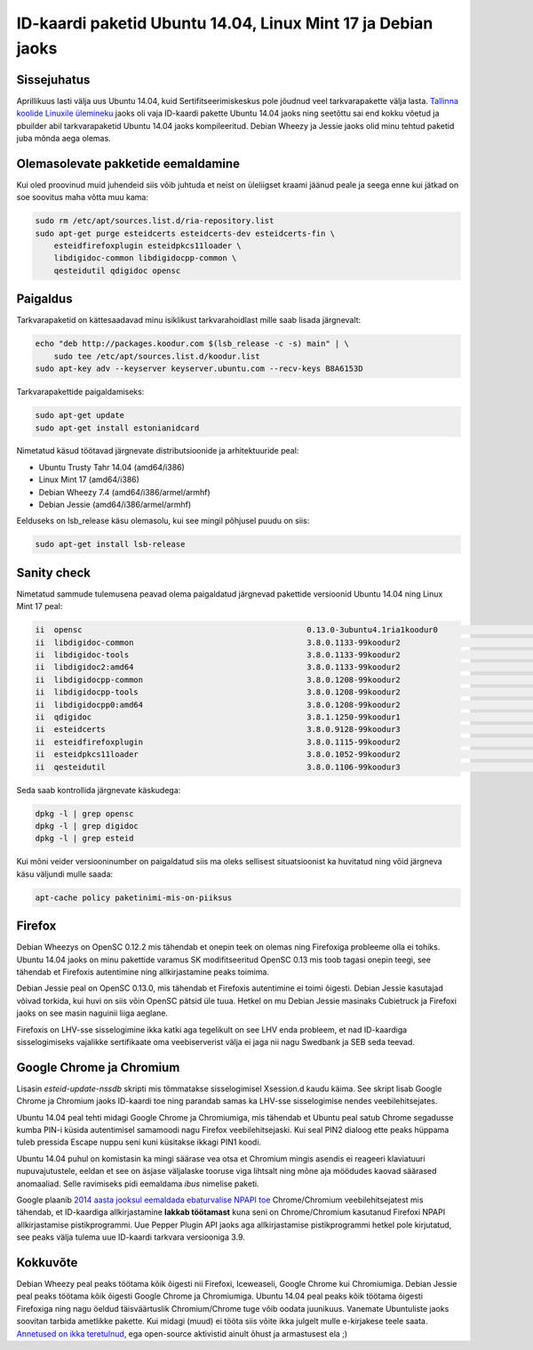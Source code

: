 .. title: ID-kaardi paketid Ubuntu 14.04, Linux Mint 17 ja Debian jaoks
.. author: Lauri Võsandi <lauri.vosandi@gmail.com>
.. date: 2014-04-18

ID-kaardi paketid Ubuntu 14.04, Linux Mint 17 ja Debian jaoks
=============================================================

Sissejuhatus
------------

Aprillikuus lasti välja uus Ubuntu 14.04, kuid Sertifitseerimiskeskus pole jõudnud veel 
tarkvarapakette välja lasta.
`Tallinna koolide Linuxile ülemineku <http://bitbucket.org/lauri.vosandi/lauri-edu>`_ jaoks oli vaja
ID-kaardi pakette Ubuntu 14.04 jaoks ning seetõttu sai end kokku võetud ja pbuilder abil tarkvarapaketid
Ubuntu 14.04 jaoks kompileeritud.
Debian Wheezy ja Jessie jaoks olid minu tehtud paketid juba mõnda aega olemas.

Olemasolevate pakketide eemaldamine
-----------------------------------

Kui oled proovinud muid juhendeid siis võib juhtuda et neist on üleliigset kraami
jäänud peale ja seega enne kui jätkad on soe soovitus maha võtta muu kama:

.. code:: bash

    sudo rm /etc/apt/sources.list.d/ria-repository.list
    sudo apt-get purge esteidcerts esteidcerts-dev esteidcerts-fin \
        esteidfirefoxplugin esteidpkcs11loader \
        libdigidoc-common libdigidocpp-common \
        qesteidutil qdigidoc opensc

Paigaldus
---------

Tarkvarapaketid on kättesaadavad minu isiklikust tarkvarahoidlast mille saab lisada järgnevalt:

.. code:: bash

    echo "deb http://packages.koodur.com $(lsb_release -c -s) main" | \
        sudo tee /etc/apt/sources.list.d/koodur.list
    sudo apt-key adv --keyserver keyserver.ubuntu.com --recv-keys B8A6153D

Tarkvarapakettide paigaldamiseks:

.. code:: bash

    sudo apt-get update
    sudo apt-get install estonianidcard
    
Nimetatud käsud töötavad järgnevate distributsioonide ja arhitektuuride peal:

* Ubuntu Trusty Tahr 14.04 (amd64/i386)
* Linux Mint 17 (amd64/i386)
* Debian Wheezy 7.4 (amd64/i386/armel/armhf) 
* Debian Jessie (amd64/i386/armel/armhf)

Eelduseks on lsb_release käsu olemasolu, kui see mingil põhjusel puudu on siis:

.. code:: bash

    sudo apt-get install lsb-release
    
Sanity check
------------
    
Nimetatud sammude tulemusena peavad olema paigaldatud järgnevad pakettide versioonid
Ubuntu 14.04 ning Linux Mint 17 peal:

.. code::

    ii  opensc                                                0.13.0-3ubuntu4.1ria1koodur0                        amd64        Smart card utilities with support for PKCS#15 compatible cards
    ii  libdigidoc-common                                     3.8.0.1133-99koodur2                                all          DigiDoc library common files
    ii  libdigidoc-tools                                      3.8.0.1133-99koodur2                                amd64        DigiDoc library tools
    ii  libdigidoc2:amd64                                     3.8.0.1133-99koodur2                                amd64        DigiDoc library
    ii  libdigidocpp-common                                   3.8.0.1208-99koodur2                                all          DigiDocPP common files
    ii  libdigidocpp-tools                                    3.8.0.1208-99koodur2                                amd64        DigiDocPP tools
    ii  libdigidocpp0:amd64                                   3.8.0.1208-99koodur2                                amd64        DigiDocPP library
    ii  qdigidoc                                              3.8.1.1250-99koodur1                                amd64        DigiDoc UI applications
    ii  esteidcerts                                           3.8.0.9128-99koodur3                                all          Estonian ID card certificates
    ii  esteidfirefoxplugin                                   3.8.0.1115-99koodur2                                amd64        Firefox ID card plugin
    ii  esteidpkcs11loader                                    3.8.0.1052-99koodur2                                all          esteid PKCS#11 module loader
    ii  qesteidutil                                           3.8.0.1106-99koodur3                                amd64        Smart card manager UI application

Seda saab kontrollida järgnevate käskudega:

.. code:: bash

    dpkg -l | grep opensc
    dpkg -l | grep digidoc
    dpkg -l | grep esteid
    
Kui mõni veider versiooninumber on paigaldatud siis ma oleks sellisest situatsioonist
ka huvitatud ning võid järgneva käsu väljundi mulle saada:

.. code:: bash

    apt-cache policy paketinimi-mis-on-piiksus


Firefox
-------

Debian Wheezys on OpenSC 0.12.2 mis tähendab et onepin teek on olemas ning
Firefoxiga probleeme olla ei tohiks.
Ubuntu 14.04 jaoks on minu pakettide varamus SK modifitseeritud OpenSC 0.13 mis 
toob tagasi onepin teegi, see tähendab et Firefoxis autentimine ning allkirjastamine
peaks toimima.

Debian Jessie peal on OpenSC 0.13.0, mis tähendab et Firefoxis autentimine ei toimi õigesti.
Debian Jessie kasutajad võivad torkida, kui huvi on
siis võin OpenSC pätsid üle tuua.
Hetkel on mu Debian Jessie masinaks Cubietruck ja Firefoxi jaoks on see masin naguinii liiga aeglane.

Firefoxis on LHV-sse sisselogimine ikka katki aga tegelikult on see LHV enda probleem, et nad ID-kaardiga
sisselogimiseks vajalikke sertifikaate oma veebiserverist välja ei jaga nii nagu Swedbank ja SEB seda teevad.

Google Chrome ja Chromium
-------------------------

Lisasin *esteid-update-nssdb* skripti mis tõmmatakse sisselogimisel Xsession.d kaudu käima.
See skript lisab Google Chrome ja Chromium jaoks ID-kaardi toe ning parandab samas ka LHV-sse sisselogimise nendes veebilehitsejates.

Ubuntu 14.04 peal tehti midagi Google Chrome ja Chromiumiga, mis tähendab et
Ubuntu peal satub Chrome segadusse kumba PIN-i küsida autentimisel samamoodi nagu Firefox veebilehitsejaski.
Kui seal PIN2 dialoog ette peaks hüppama tuleb pressida Escape nuppu seni
kuni küsitakse ikkagi PIN1 koodi.

Ubuntu 14.04 puhul on komistasin ka mingi säärase vea otsa et Chromium mingis asendis
ei reageeri klaviatuuri nupuvajutustele, eeldan et see on äsjase väljalaske
tooruse viga lihtsalt ning mõne aja möödudes kaovad säärased anomaaliad.
Selle ravimiseks pidi eemaldama *ibus* nimelise paketi.

Google plaanib
`2014 aasta jooksul eemaldada ebaturvalise NPAPI toe <https://developer.chrome.com/extensions/npapi>`_
Chrome/Chromium veebilehitsejatest mis tähendab, et ID-kaardiga allkirjastamine **lakkab töötamast**
kuna seni on Chrome/Chromium kasutanud Firefoxi NPAPI allkirjastamise pistikprogrammi.
Uue Pepper Plugin API jaoks aga allkirjastamise pistikprogrammi hetkel pole kirjutatud,
see peaks välja tulema uue ID-kaardi tarkvara versiooniga 3.9.

Kokkuvõte
---------

Debian Wheezy peal peaks töötama kõik õigesti nii Firefoxi, Iceweaseli, Google Chrome kui Chromiumiga.
Debian Jessie peal peaks töötama kõik õigesti Google Chrome ja Chromiumiga.
Ubuntu 14.04 peal peaks kõik töötama õigesti Firefoxiga ning nagu öeldud
täisväärtuslik Chromium/Chrome tuge võib oodata juunikuus.
Vanemate Ubuntuliste jaoks soovitan tarbida ametlikke pakette.
Kui midagi (muud) ei tööta siis võite ikka julgelt mulle e-kirjakese teele saata.
`Annetused on ikka teretulnud </bootcamp/about.html>`_, ega open-source aktivistid ainult õhust ja armastusest ela ;)

